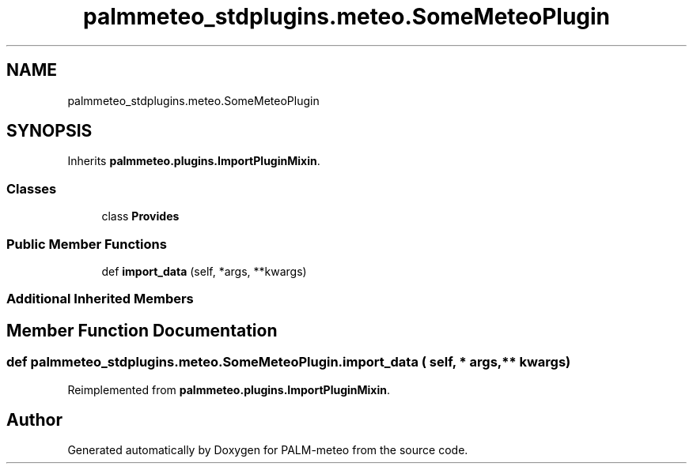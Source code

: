 .TH "palmmeteo_stdplugins.meteo.SomeMeteoPlugin" 3 "Wed Jun 18 2025" "PALM-meteo" \" -*- nroff -*-
.ad l
.nh
.SH NAME
palmmeteo_stdplugins.meteo.SomeMeteoPlugin
.SH SYNOPSIS
.br
.PP
.PP
Inherits \fBpalmmeteo\&.plugins\&.ImportPluginMixin\fP\&.
.SS "Classes"

.in +1c
.ti -1c
.RI "class \fBProvides\fP"
.br
.in -1c
.SS "Public Member Functions"

.in +1c
.ti -1c
.RI "def \fBimport_data\fP (self, *args, **kwargs)"
.br
.in -1c
.SS "Additional Inherited Members"
.SH "Member Function Documentation"
.PP 
.SS "def palmmeteo_stdplugins\&.meteo\&.SomeMeteoPlugin\&.import_data ( self, * args, ** kwargs)"

.PP
Reimplemented from \fBpalmmeteo\&.plugins\&.ImportPluginMixin\fP\&.

.SH "Author"
.PP 
Generated automatically by Doxygen for PALM-meteo from the source code\&.
